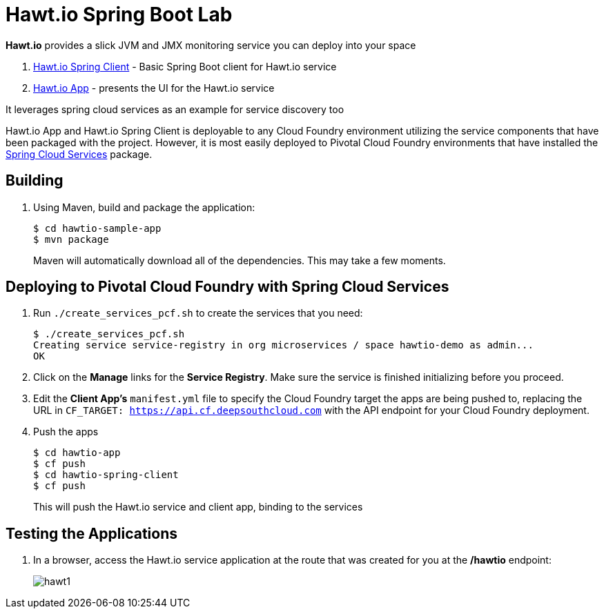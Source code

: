 = Hawt.io Spring Boot Lab

*Hawt.io* provides a slick JVM and JMX monitoring service you can deploy into your space

. link:hawtio-spring-client[Hawt.io Spring Client] - Basic Spring Boot client for Hawt.io service 
. link:hawtio-app[Hawt.io App] - presents the UI for the Hawt.io service

It leverages spring cloud services as an example for service discovery too

Hawt.io App and Hawt.io Spring Client is deployable to any Cloud Foundry environment utilizing the service components that have been packaged with the project.
However, it is most easily deployed to Pivotal Cloud Foundry environments that have installed the https://network.pivotal.io/products/p-spring-cloud-services[Spring Cloud Services] package.

== Building

. Using Maven, build and package the application:
+
----
$ cd hawtio-sample-app
$ mvn package
----
+
Maven will automatically download all of the dependencies. This may take a few moments.


== Deploying to Pivotal Cloud Foundry with Spring Cloud Services

. Run `./create_services_pcf.sh` to create the services that you need:
+
----
$ ./create_services_pcf.sh
Creating service service-registry in org microservices / space hawtio-demo as admin...
OK
----
. Click on the *Manage* links for the *Service Registry*. Make sure the service is finished initializing before you proceed.

. Edit the *Client App's* `manifest.yml` file to specify the Cloud Foundry target the apps are being pushed to, replacing the URL in `CF_TARGET: https://api.cf.deepsouthcloud.com` with the API endpoint for your Cloud Foundry deployment.

. Push the apps

+
----
$ cd hawtio-app
$ cf push
$ cd hawtio-spring-client
$ cf push
----
+
This will push the Hawt.io service and client app, binding to the services

== Testing the Applications

. In a browser, access the Hawt.io service application at the route that was created for you at the */hawtio* endpoint:
+
image:hawt1.png[]
